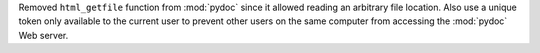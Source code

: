 Removed ``html_getfile`` function from :mod:`pydoc` since it allowed reading
an arbitrary file location.  Also use a unique token only available to the
current user to prevent other users on the same computer from accessing the
:mod:`pydoc` Web server.
